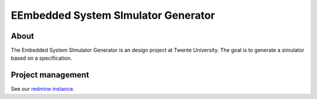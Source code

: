 EEmbedded System SImulator Generator
===================================

About
-----

The Embedded System SImulator Generator is an design project at Twente
University. The goal is to generate a simulator based on a specification.


Project management
------------------

See our `redmine instance`_.

.. _redmine instance: http://fmt.cs.utwente.nl/redmine/projects/essig.
